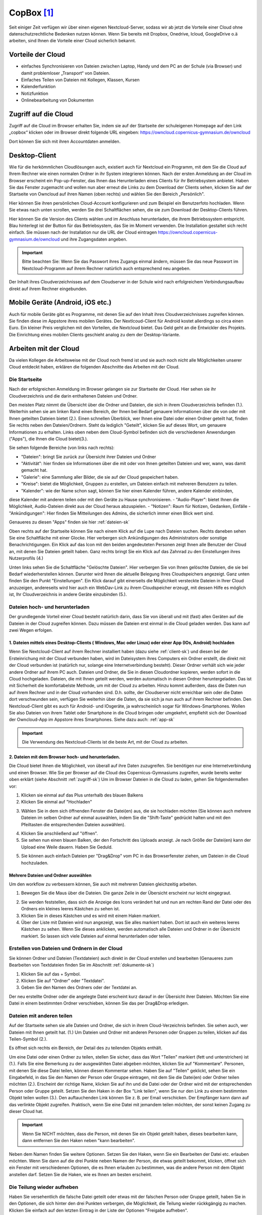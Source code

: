CopBox [#cloud]_
====================================

Seit einiger Zeit verfügen wir über einen eigenen Nextcloud-Server, sodass wir ab jetzt die Vorteile einer Cloud ohne datenschutzrechtliche Bedenken nutzen können. Wenn Sie bereits mit Dropbox, Onedrive, Icloud, GoogleDrive o.ä arbeiten, sind Ihnen die Vorteile einer Cloud sicherlich bekannt.

Vorteile der Cloud
-----------------------

- einfaches Synchronisieren von Dateien zwischen Laptop, Handy und dem PC an der Schule (via Browser) und damit problemloser „Transport“ von Dateien.
- Einfaches Teilen von Dateien mit Kollegen, Klassen, Kursen
- Kalenderfunktion
- Notizfunktion
- Onlinebearbeitung von Dokumenten


.. _zugriff-sk:

Zugriff auf die Cloud
-------------------------

Zugriff auf die Cloud im Browser erhalten Sie, indem sie auf der Startseite der schuleigenen Homepage auf den Link „copbox“ klicken oder im Browser direkt folgende URL eingeben:
https://owncloud.copernicus-gymnasium.de/owncloud

Dort können Sie sich mit ihren Accountdaten anmelden.

.. _client-sk:

Desktop-Client
---------------

Wie für die herkömmlichen Cloudlösungen auch, existiert auch für Nextcloud ein Programm, mit dem Sie die Cloud auf Ihrem Rechner wie einen normalen Ordner in ihr System integrieren können.
Nach der ersten Anmeldung an der Cloud im Browser erscheint ein Pop-up-Fenster, das Ihnen das Herunterladen eines Clients für ihr Betriebsystem anbietet. Haben Sie das Fenster zugemacht und wollen nun aber erneut die Links zu dem Download der Clients sehen, klicken Sie auf der Startseite von Owncloud auf ihren Namen (oben rechts) und wählen Sie den Bereich „Persönlich".

.. image:: /bilder/cloud/1.png

.. image:: /bilder/cloud/2.png

Hier können Sie ihren persönlichen Cloud-Account konfigurieren und zum Beispiel ein  Benutzerfoto hochladen. Wenn Sie etwas nach unten scrollen, werden Sie drei Schaltflächen sehen, die sie zum Download der Desktop-Clients führen.

.. image:: /bilder/cloud/3.png

Hier können Sie die Version des Clients wählen und im Anschluss herunterladen, die ihrem Betriebssystem entspricht. Blau hinterlegt ist der Button für das Betriebsystem, das Sie im Moment verwenden. Die Installation gestaltet sich recht einfach. Sie müssen nach der Installation nur die URL der Cloud eintragen https://owncloud.copernicus-gymnasium.de/owncloud und ihre Zugangsdaten angeben.

.. important:: Bitte beachten Sie: Wenn Sie das Passwort ihres Zugangs einmal ändern, müssen Sie das neue Passwort im Nextcloud-Programm auf ihrem Rechner natürlich auch entsprechend neu angeben.

Der Inhalt ihres Cloudverzeichnisses auf dem Cloudserver in der Schule wird nach erfolgreichem Verbindungsaufbau direkt auf ihrem Rechner eingebunden.


.. _app-sk:

Mobile Geräte (Android, iOS etc.)
-------------------------------------

Auch für mobile Geräte gibt es Programme, mit denen Sie auf den Inhalt ihres Cloudverzeichnisses zugreifen können. Sie finden diese im Appstore ihres mobilen Gerätes. Der Nextlcoud-Client für Android kostet allerdings so circa einen Euro. Ein kleiner Preis verglichen mit den Vorteilen, die Nextcloud bietet. Das Geld geht an die Entwickler des Projekts. Die Einrichtung eines mobilen Clients geschieht analog zu dem der Desktop-Variante.


.. _arbeiten-sk:

Arbeiten mit der Cloud
-----------------------------------------------------

Da vielen Kollegen die Arbeitsweise mit der Cloud noch fremd ist und sie auch noch nicht alle Möglichkeiten unserer Cloud entdeckt haben, erklären die folgenden Abschnitte das Arbeiten mit der Cloud.



.. _startseite-cloud-sk:

Die Startseite
^^^^^^^^^^^^^^^

Nach der erfolgreichen Anmeldung im Browser gelangen sie zur Startseite der Cloud. Hier sehen sie ihr Cloudverzeichnis und die darin enthaltenen Dateien und Ordner.

.. image:: /bilder/cloud/4.png

Den meisten Platz nimmt die Übersicht über die Ordner und Dateien, die sich in ihrem Cloudverzeichnis befinden (1.).
Weiterhin sehen sie am linken Rand einen Bereich, der Ihnen bei Bedarf genauere Informationen über die von oder mit Ihnen geteilten Dateien bietet (2.).
Einen schnellen Überblick, wer Ihnen eine Datei oder einen Ordner geteilt hat, finden Sie rechts neben den Dateien/Ordnern. Steht da lediglich "Geteilt", klicken
Sie auf dieses Wort, um genauere Informationen zu erhalten.
Links oben neben dem Cloud-Symbol befinden sich die verschiedenen Anwendungen ("Apps"), die Ihnen die Cloud bietet(3.).

Sie sehen folgende Bereiche (von links nach rechts):

- "Dateien": bringt Sie zurück zur Übersicht ihrer Dateien und Ordner
- "Aktivität": hier finden sie Informationen über die mit oder von Ihnen geteilten Dateien und wer, wann, was damit gemacht hat.
- "Galerie": eine Sammlung aller Bilder, die sie auf der Cloud gespeichert haben.
- "Kreise": bietet die Möglichkeit, Gruppen zu erstellen, um Dateien einfach mit mehreren Benutzern zu teilen.
- "Kalender": wie der Name schon sagt, können Sie hier einen Kalender führen, andere Kalender einbinden,
diese Kalender mit anderen teilen oder mit den Geräte zu Hause synchronisieren.
- "Audio-Player": bietet Ihnen die Möglichkeit, Audio-Dateien direkt aus der Cloud heraus abzuspielen.
- "Notizen": Raum für Notizen, Gedanken, Einfälle
- "Ankündigungen": Hier finden Sie Mitteilungen des Admins, die sicherlich immer einen Blick wert sind.


Genaueres zu diesen "Apps" finden sie hier :ref:`dateien-sk`

Oben rechts auf der Startseite können Sie nach einem Klick auf die Lupe nach Dateien suchen.
Rechts daneben sehen Sie eine Schaltfläche mit einer Glocke. Hier verbergen sich Ankündigungen des Administrators oder sonstige Benachrichtigungen.
Ein Klick auf das Icon mit den beiden angedeuteten Personen zeigt Ihnen alle Benutzer der Cloud an, mit denen Sie Dateien geteilt haben.
Ganz rechts bringt Sie ein Klick auf das Zahnrad zu den Einstellungen ihres Nutzerprofils (4.)

Unten links sehen Sie die Schaltfläche "Gelöschte Dateien". Hier verbergen Sie von Ihnen gelöschte Dateien, die sie bei Bedarf wiederherstellen können.
Darunter wird Ihnen die aktuelle Belegung Ihres Cloudspeichers angezeigt.
Ganz unten finden Sie den Punkt "Einstellungen". Ein Klick darauf gibt einerseits die Möglichkeit versteckte Dateien in Ihrer Cloud anzuzeigen, andereseits wird hier auch ein
WebDav-Link zu ihrem Cloudspeicher erzeugt, mit dessen Hilfe es möglich ist, Ihr Cloudverzeichnis in andere Geräte einzubinden (5.).


.. _dateien-hochladen-sk:

Dateien hoch- und herunterladen
^^^^^^^^^^^^^^^^^^^^^^^^^^^^^^^^

Der grundlegende Vorteil einer Cloud besteht natürlich darin, dass Sie von überall und mit (fast) allen Geräten auf die Dateien in der Cloud zugreifen können. Dazu müssen die Dateien erst einmal in die Cloud geladen werden. Das kann auf zwei Wegen erfolgen.

1. Dateien mittels eines Desktop-Clients ( Windows, Mac oder Linux) oder einer App (IOs, Android) hochladen
~~~~~~~~~~~~~~~~~~~~~~~~~~~~~~~~~~~~~~~~~~~~~~~~~~~~~~~~~~~~~~~~~~~~~~~~~~~~~~~~~~~~~~~~~~~~~~~~~~~~~~~~~~~~~

Wenn Sie Nextcloud-Client auf ihrem Rechner installiert haben (dazu siehe :ref:`client-sk`) und diesen bei der Ersteinrichung mit der Cloud verbunden haben, wird im Dateisystem ihres Computers ein Ordner erstellt, die direkt mit der Cloud verbunden ist (natürlich nur, solange eine Internetverbindung besteht). Dieser Ordner verhält sich wie jeder andere Ordner auf ihrem PC auch. Dateien und Ordner, die Sie in diesen Cloudordner kopieren, werden sofort in die Cloud hochgeladen. Dateien, die mit Ihnen geteilt werden, werden automatisch in diesen Ordner heruntergeladen. Das ist mit Sicherheit die komfortabelste Methode, um mit der Cloud zu arbeiten. Hinzu kommt außerdem, dass die Daten nun auf ihrem Rechner und in der Cloud vorhanden sind. D.h. sollte, der Cloudserver nicht erreichbar sein oder die Daten dort verschwunden sein, verfügen Sie weiterhin über die Daten, da sie sich ja nun auch auf ihrem Rechner befinden.
Den Nextcloud-Client gibt es auch für Android- und IOsgeräte, ja wahrscheinlich sogar für Windows-Smartphones. Wollen Sie also Dateien von ihrem Tablet oder Smartphone in die Cloud bringen oder umgekehrt, empfiehlt sich der Download der Owncloud-App im Appstore ihres Smartphones. Siehe dazu auch: :ref:`app-sk`


.. important:: Die Verwendung des Nextcloud-Clients ist die beste Art, mit der Cloud zu arbeiten.

2. Dateien mit dem Browser hoch- und herunterladen.
~~~~~~~~~~~~~~~~~~~~~~~~~~~~~~~~~~~~~~~~~~~~~~~~~~~~~~~

Die Cloud bietet Ihnen die Möglichkeit, von überall auf ihre Daten zuzugreifen. Sie benötigen nur eine Internetverbindung und einen Browser. Wie Sie per Browser auf die Cloud des Copernicus-Gymnasiums zugreifen, wurde bereits weiter oben erklärt (siehe Abschnitt :ref:`zugriff-sk`)
Um im Browser Dateien in die Cloud zu laden, gehen Sie folgendermaßen vor:

1. Klicken sie einmal auf das Plus unterhalb des blauen Balkens

2. Klicken Sie einmal auf "Hochladen"

.. image:: /bilder/cloud/5.png

3. Wählen Sie in dem sich öffnenden Fenster die Datei(en) aus, die sie hochladen möchten (Sie können auch mehrere Dateien im selben Ordner auf einmal auswählen, indem Sie die "Shift-Taste" gedrückt halten und mit den Pfeiltasten die entsprechenden Dateien auswählen).

.. image:: /bilder/cloud/upload-download/upload2.png

4. Klicken Sie anschließend auf "öffnen".

5. Sie sehen nun einen blauen Balken, der den Fortschritt des Uploads anzeigt. Je nach Größe der Datei(en) kann der Upload eine Weile dauern. Haben Sie Geduld.

.. image:: /bilder/cloud/upload-download/upload3.png

5. Sie können auch einfach Dateien per "Drag&Drop" vom PC in das Browserfenster ziehen, um Dateien in die Cloud hochzuladen.

.. image:: /bilder/cloud/upload-download/upload4.png


Mehrere Dateien und Ordner auswählen
~~~~~~~~~~~~~~~~~~~~~~~~~~~~~~~~~~~~~~~

Um den workflow zu verbessern können, Sie auch mit mehreren Dateien gleichzeitig arbeiten.

1. Bewegen Sie die Maus über die Dateien. Die ganze Zeile in der Übersicht erscheint nur leicht eingegraut.

.. image:: /bilder/cloud/mehrere-dateien/mehrere-dateien1.png

2. Sie werden feststellen, dass sich die Anzeige des Icons verändert hat und nun am rechten Rand der Datei oder des Ordners ein kleines leeres Kästchen zu sehen ist.

3. Klicken Sie in dieses Kästchen und es wird mit einem Haken markiert.

4. Über der Liste mit Dateien wird nun angezeigt, was Sie alles markiert haben. Dort ist auch ein weiteres leeres Kästchen zu sehen. Wenn Sie dieses anklicken, werden automatisch alle Dateien und Ordner in der Übersicht markiert. So lassen sich viele Dateien auf einmal herunterladen oder teilen.



.. _erstellen-sk:

Erstellen von Dateien und Ordnern in der Cloud
^^^^^^^^^^^^^^^^^^^^^^^^^^^^^^^^^^^^^^^^^^^^^^^^

Sie können Ordner und Dateien (Textdateien) auch direkt in der Cloud erstellen und bearbeiten (Genaueres zum Bearbeiten von Textdateien finden Sie im Abschnitt :ref:`dokumente-sk`)

1. Klicken Sie auf das + Symbol.

2. Klicken Sie auf "Ordner" oder "Textdatei".

3. Geben Sie den Namen des Ordners oder der Textdatei an.

Der neu erstellte Ordner oder die angelegte Datei erscheint kurz darauf in der Übersicht ihrer Dateien.
Möchten Sie eine Datei in einem bestimmten Ordner verschieben, können Sie das per Drag&Drop erledigen.


.. _dateien-teilen:

Dateien mit anderen teilen
^^^^^^^^^^^^^^^^^^^^^^^^^^^^

Auf der Startseite sehen sie alle Dateien und Ordner, die sich in ihrem Cloud-Verzeichnis befinden. Sie sehen auch,
wer Dateien mit Ihnen geteilt hat. (1.)
Um Dateien und Ordner mit anderen Personen oder Gruppen zu teilen, klicken auf das Teilen-Symbol (2.).

.. image:: /bilder/cloud/dateien-teilen/1.png

Es öffnet sich rechts ein Bereich, der Detail des zu teilenden Objekts enthält.

.. image:: /bilder/cloud/dateien-teilen/2.png

Um eine Datei oder einen Ordner zu teilen, stellen Sie sicher, dass das Wort "Teilen" markiert (fett und unterstrichen) ist (1.).
Falls Sie eine Bemerkung zu der ausgewählten Datei abgeben möchten, klicken Sie auf "Kommentare". Personen, mit denen Sie
diese Datei teilen, können diesen Kommentar sehen.
Haben Sie auf "Teilen" geklickt, sehen Sie ein Eingabefeld, in das Sie den Namen der Person oder Gruppe eintragen, mit dem Sie die
Datei(en) oder Ordner teilen möchten (2.).
Erscheint der richtige Name, klicken Sie auf ihn und die Datei oder der Ordner wird mit der entsprechenden Person oder Gruppe geteilt.
Setzen Sie den Haken in der Box "Link teilen", wenn Sie nur den Link zu einem bestimmten Objekt teilen wollen (3.). Den auftauchenden Link können Sie z. B.
per Email verschicken. Der Empfänger kann dann auf das verlinkte Objekt zugreifen. Praktisch, wenn Sie eine Datei mit jemandem teilen möchten, der sonst keinen Zugang
zu dieser Cloud hat.

.. image:: /bilder/cloud/dateien-teilen/3.png


.. important:: Wenn Sie NICHT möchten, dass die Person, mit denen Sie ein Objekt geteilt haben, dieses bearbeiten kann, dann entfernen Sie den Haken neben "kann bearbeiten".


Neben dem Namen finden Sie weitere Optionen. Setzen Sie den Haken, wenn Sie ein Bearbeiten der Datei etc. erlauben möchten.
Wenn Sie dann auf die drei Punkte neben Namen der Person, die etwas geteilt bekommt, klicken, öffnet sich ein Fenster mit verschiedenen Optionen,
die es Ihnen erlauben zu bestimmen, was die andere Person mit dem Objekt anstellen darf. Setzen Sie die Haken, wie es Ihnen am besten erscheint.

.. image:: /bilder/cloud/dateien-teilen/4.png


Die Teilung wieder aufheben
^^^^^^^^^^^^^^^^^^^^^^^^^^^^^

Haben Sie versehentlich die falsche Datei geteilt oder etwas mit der falschen Person oder Gruppe geteilt, haben Sie in den Optionen, die sich hinter den drei Punkten
verbergen, die Möglichkeit, die Teilung wieder rückkgängig zu machen. Klicken Sie einfach auf den letzten Eintrag in der Liste der Optionen "Freigabe aufheben".

.. image:: /bilder/cloud/dateien-teilen/5.png

Das geteilte Objekt verschwindet daraufhin aus dem Cloudverzeichnis der Person(en), mit der Sie es geteilt haben.


Gelöschte Dateien
^^^^^^^^^^^^^^^^^^

Sollten Sie einmal versehentlich Dateien aus der Cloud gelöscht haben, so lassen sich diese ganz einfach wiederherstellen.

1. Im Startfenster der Owncloud sehen Sie links unten eine Schaltfläche "Gelöschte Dateien".

.. image:: /bilder/cloud/gelöschte-dateien/gelöschte-dateien1.png

2. Klicken Sie darauf, um sich eine Liste mit den von Ihnen gelöschten Dateien und Ordnern anzeigen zu lassen.

3. Klicken Sie auf die Schaltfläche "Wiederherstellen", um die Datei oder den Ordner wiederherzustellen.

.. image:: /bilder/cloud/gelöschte-dateien/gelöschte-dateien2.png

Die Datei bzw. der Ordner befindet sich kurz darauf wieder unter ihren Dateien. Mit einem Klick auf Haussymbol (oben, Mitte links) oder auf die Schaltfläche "Alle Dateien" gelangen Sie wieder zur Startseite zurück.

.. image:: /bilder/cloud/gelöschte-dateien/gelöschte-dateien3.png



.. _apps-sk:

Die verschiedenen Apps
--------------------------

.. _dateien-sk:

"Dateien"
^^^^^^^^^^^^^

Ein Klick auf dieses Symbol bringt Sie wieder zurück zur Startseite, wo Sie ihre gespeicherten Dateien und Ordner finden. Zur Arbeitsweise mit Dateien und Ordnern siehe :ref:`arbeiten-sk`



.. _aktivität-sk:

"Aktivität"
^^^^^^^^^^^^^


.. _dokumente-sk:

"Dokumente"
^^^^^^^^^^^^^



.. _galerie-sk:

"Galerie"
^^^^^^^^^^^^^


.. _kreise-sk:

"Kreise" - Gruppen erstellen
^^^^^^^^^^^^^^^^^^^^^^^^^^^^^

Diese App bietet Ihnen die Möglichkeit, Gruppen zu erstellen, um Dateien gleichzeitig mit mehreren Benutzern zu teilen
oder an geteilten Dateien zu arbeiten (Oberstufenkurs, Fachschaften, AGs). Es besteht mit dieser App nicht mehr die Notwendigkeit,
Gruppen erst in der Schulkonsole anlegen zu müssen, um Dateien mit mehreren Benutzern zu teilen. Die Möglichkeit, eine Gruppe zuerst in der
Schulkonsole als Projekt anzulegen, besteht aber weiterhin. Wie man das macht, finden Sie hier: :ref:`kurs-sk`
Die App erreichen Sie, indem Sie auf das Kreissymbol in der Menuleiste auf der Startseite der Cloud klicken:

.. image:: /bilder/cloud/kreise-app/1.png

Sie werden nun auf die Startseite der "Kreise-App" wieter geleitet.

.. image:: /bilder/cloud/kreise-app/2.png

Die Startseite der App ist in drei Teile gegliedert:

1. Hier können Sie eine Gruppe (Kreis) erstellen sowie die Art der Gruppe auswählen.

2. Hier sehen Sie eine Übersicht über alle bereits angelegten Gruppen (Kreise). Sie können hier gezielt nach
bestimmten Gruppen suchen oder die Liste der vorhandenen Gruppen filtern nach a) Kreisen, denen Sie angehören
oder b) Kreisen, deren Besitzer Sie sind (Kreise, die Sie erstellt haben).

3. Hier sehen Sie eine Übersicht über die momentan ausgewählte Gruppe und ihre Mitglieder. Je nach Art der Gruppe ("Persönliche Kreise", "Öffentliche Kreise", "Geschlossene Kreise", "Geheime Kreise")
können Sie hier weitere Teilnehmer einladen. Wenn Sie der Besitzer/ Ersteller des Kreises sind, können Sie hier immer neue Mitglieder in den Kreis/ die Gruppe aufnehmen.


Einen Kreis erstellen
~~~~~~~~~~~~~~~~~~~~~~~~~

Um eine Gruppe zu erstellen, gehen Sie folgendermaßen vor:

1. Geben Sie den Namen des Kreises ein, den Sie erstellen wollen (Bereich 1. oben links).

.. image:: /bilder/cloud/kreise-app/3.png

2. Wählen Sie nun in Dropdown-Menu "Bitte Kreis-Typ wählen" die Art des Kreises aus. Es stehen Ihnen vier Arten von Kreisen zur Verfügung:
Die Beschreibung der jeweiligen Kreise entnehmen Sie bitte den fogenden Bildern

2.1 Persönliche Kreise

.. image:: /bilder/cloud/kreise-app/4.png

2.2. Öffentliche Kreise

.. image:: /bilder/cloud/kreise-app/5.png

2.3 Geschlossene Kreise

.. image:: /bilder/cloud/kreise-app/6.png

2.4 Geheime Kreise

.. image:: /bilder/cloud/kreise-app/7.png

Die Beshreibung der Eigenschaften der diversen Kreise können Sie sich jederzeit anzeigen lassen, indem Sie auf die Schaltflächen im linken unteren Bereich klicken.
Abschließen klicken Sie auf die Schaltfläche "Creation",  um den Kreis zu erstellen.

.. image:: /bilder/cloud/kreise-app/8.png


Personen zu einem Kreis hinzufügen
~~~~~~~~~~~~~~~~~~~~~~~~~~~~~~~~~~~

Nachdem Sie einen Kreis erstellt haben, finden Sie diesen im mittleren Bereich der Seite (2.).
Um Personen diesem Kreis hinzuzufügen, klicken Sie den gewünschten Kreis einmal an. Er erscheint daraufhin im rechten Bereich
der Seite (3.)

.. image:: /bilder/cloud/kreise-app/9.png

Klicken Sie nun auf das Icon mit der stilisierten Person. Es erscheint eine Eingabefläche, in der Sie nach dem Namen der Person
suchen können, die Sie dem Kreis hinzufügen möchten. Klicken Sie die entsprechende Person an und sie wird dem Kreis hinzugefügt.
Alle Mitglieder einer Gruppe erscheinen nun in einer Liste. Interessant ist hier vor allem die Spalte "Status".
hier sehen Sie, ob eine Person ihre "Einladung" in die Gruppen bereits bestätigt hat (die Person hat dann den Status "Mitglied")
oder ob eine Person, die Sie eingeladen haben, dieser Einladung noch nicht gefolgt ist ( Status "Eingeladen").
Haben Sie jemanden fälschlicherweise in eine Gruppen eingeladen und möchte Sie diese wieder aus der Gruppe entfernen,
klicken Sie auf den Status. Es öffnet sich ein Dropdown-Menu, das Ihnen anbietet, die Person wieder zu entfernen.

.. image:: /bilder/cloud/kreise-app/10.png


Einen Kreis löschen
~~~~~~~~~~~~~~~~~~~~

Möchten Sie eine Kreis wieder löschen, wählen Sie im mittleren Bereich (2.) den entsprechenden Kreis aus, indem Sie ihn anklicken.
Der Kreis wird nun im rechten Bereich der Seite angezeigt (3.). Klicken Sie rechts oben auf der Mülltonnensymbol, um den Kreis
zu löschen. Es erscheint ein Pop-up-Menu, das Sie auffodert, das Löschen zu bestätigen.

.. important:: Bitte beachten Sie, dass Sie nur dann einen Kreis löschen können, wenn Sie der Eigentümer des Kreises sind.


Dateien mit einem Kreis teilen
~~~~~~~~~~~~~~~~~~~~~~~~~~~~~~~

Mit dem angelegten Kreis können Sie nun Dateien austauschen (wenn Sie Mitglied des Kreises sind).
das funktioniert auf die übliche Art und Weise. Siehe dazu :ref:`dateien-teilen`






.. _kontakte-sk:

"Kontakte"
^^^^^^^^^^^^^



.. _kalender-sk:

"Kalender"
^^^^^^^^^^^^^

Die Cloud verfügt über eine Kalender-App, mit dem man alle möglichen Termine verwalten kann.
So könnten Sie zum Beispiel einen Terminkalender für Ihre eigene Klasse einrichten oder den "Klausuren- und Exkurisionenkalender" verwenden.
Selbstverständlich können hier angelegte Kalender auch in beliebige Programme (Outlook, Thunderbird etc.) integrieren
und mit diesen Programmen den Kalender sehr bequem bearbeiten.
Natürlich können Sie mit dem Kalender auch in der Webansicht arbeiten.
Im folgenden werden einige der Features erklärt ("Klausuren- und Exkursionenkalender" sowie die Einbindung eines Cloud-Kalenders in ein Email-Programm (hier Thunderbird).
Zur Kalender-App gelangen Sie, indem Sie sich über den Link auf der Homepage an der Cloud anmelden.
Siehe dazu den folgende Link ( :ref:`zugriff-sk` )



Cloud-Kalender in Thunderbird importieren
~~~~~~~~~~~~~~~~~~~~~~~~~~~~~~~~~~~~~~~~~~~~


1. Auf der Startseite der Cloud auf Kalendericon klicken. (1.)

.. image:: /bilder/cloud/kalender-app/1.png

2. Nun auf der linken Seite auf "Arbeiten und Exkursionen klicken. (2.)

3. Jetzt neben "Arbeiten und Exkursionen" auf die drei Punkte klicken. (3.)

4. Als nächstes auf "Link" klicken. (4.)

.. image:: /bilder/cloud/kalender-app/2.png

5.Den erscheinenden Link markieren und kopieren. (5.)

.. image:: /bilder/cloud/kalender-app/3.png


Jetzt öffnen Sie bitte auf Ihrem Rechner Thunderbird und gehen zur Kalenderansicht:  "Termine und Aufgabe" -> Kalender.

6. In der Spalte Kalender rechtsklicken und "Neuer Kalender" auswählen (6.)

.. image:: /bilder/cloud/kalender-app/4.png

7. Hier als Ort des Kalenders "Im Netzwerk" auswählen und  "Weiter" klicken. (7.)

.. image:: /bilder/cloud/kalender-app/5.png

8.  Im folgenden Fenster als Format "CalDAV" auswählen. (8.)

9. Bei "Adresse" den vorhin kopierten Link aus der Cloud einfügen (9.) und auf "Weiter" klicken.

.. image:: /bilder/cloud/kalender-app/6.png

10. Einen aussagekräftigen Namen überlegen und eintippen. Dieser wird nur Ihnen in der Kalenderleiste von Thunderbird angezeigt. (10.)
Wählen Sie Farbe aus, um die Termine dieses Kalender von anderen evt. eingerichteten gut unterscheiden zu können.(11.)
Geben Sie nun eine Emailadresse auswählen, unter der sie benachrichtigt werden möchten ( z. B. ihre Dienstemailadresse wäre möglich,
wenn diese in Thunderbird eingerichtet ist.) (12.)
Dann auf "Weiter" klicken.

.. image:: /bilder/cloud/kalender-app/7.png

10. Im darauf folgenden Fenster sollte jetzt die Meldung "Ihr Kalender wurde erstellt" erscheinen.
Wenn ja,  auf "Fertigstellen" klicken. (13.)

.. image:: /bilder/cloud/kalender-app/8.png

.. important:: Sie werden nun aufgefordert, einmalig ihre Anmeldedaten für die Cloud einzugeben. Zum Abschließen auf "Fertigstellen" klicken.

12. Der neu angelegte Kalender erscheint nun links in der Leiste "Kalender".
Termine dieses Kalender erscheinen in der von Ihnen ausgewählten Farbe.
Diese können Sie nach Belieben ändern, indem Sie nach einem Rechtsklick auf den Namen des Kalenders in der Kalenderleiste auf Eigenschaften klicken. Im aufgehenden Fenster lassen sich nun neben der Farbe auch die Emailadresse und der Zeitintervall, wie oft der Kalender aktualisiert werden soll, einstellen.


Arbeiten mit einem Kalender in einem Email-Programm (Hier am Beispiel Thunderbird)
~~~~~~~~~~~~~~~~~~~~~~~~~~~~~~~~~~~~~~~~~~~~~~~~~~~~~~~~~~~~~~~~~~~~~~~~~~~~~~~~~~~~

1. Im Kalenderfenster von Thunderbird (Termine und Aufgaben -> Kalender) Doppelklick in ein Feld.

.. image:: /bilder/cloud/kalender-app/9.png

Im nun erscheinenden Fenster können die Parameter ihres Termins angeben:
Titel des Termins (1.), Dauer des Termins (2.), ob sich der Termin wiederholen soll (3.), ob sie per Mail an den Termin erinnert werden wollen (4.), genauere Beschreibung des Termins (5.).

.. important:: Bitte achten Sie darauf, dass Sie den anzulegenden Termin in den richtigen Kalender eintragen!!!!! (6.)

2. Wenn Sie mit ihren Angaben zufrieden sind, klicken Sie auf "Speichern und schließen". (7.)

3. Wenn Sie einen Termin in einen Kalender eingetragen haben, der sich irgendwo im Netz befindet (zum Beispiel ein Kalender in der Cloud),
klicken Sie auf "Synchronisieren", um den angelegten Termin mit dem entfernten Kalender sofort zu synchronisieren.

.. image:: /bilder/cloud/kalender-app/10.png

Eine Klassenarbeit oder eine Exkursion in den Kalender "Arbeiten u. Exkursionen" eintragen
~~~~~~~~~~~~~~~~~~~~~~~~~~~~~~~~~~~~~~~~~~~~~~~~~~~~~~~~~~~~~~~~~~~~~~~~~~~~~~~~~~~~~~~~~~~~~~

Seit Schuljahresbeginn (2017/18) existieren für die Lehrer mehrere Kalender in der Cloud, in denen jeder seine Klassenarbeiten und Exkursionen
eintragen kann.

.. image:: /bilder/cloud/kalender-app/16.png

Für jede Klasse bzw. Klassenstufe wurde ein eigener Kalender erstellt! Damit die Übersichtlichkeit gewahrt bleibt, kann man alle Kalender, die man nicht zu sehen wünscht, mit einem Klick
auf den farbigen Punkt links neben dem Kalendernamen, ausblenden. Übrig bleiben in der Terminübersich rechts dann nur die farbig markierten Kalender.
Ziel dieser Kalender ist es, den z.T. unübersichtlichen Plan, in den jeder handschriflich seine Arbeiten eingetragen hat, zu ersetzen.
Der Vorteil liegt auf der Hand: Man kann in Ruhe zu Hause seine Klassenarbeit planen und eintragen, da die Kalender rund um die Uhr auch von
zu Hause (oder von anderswo) aus erreichbar sind. Man kann diese Kalender bequem in ein Email-Programm mit Kalenderfunktion einbinden (Thunderbird, Outlook, Apple-Variante)
oder auch in eine entsprechende App einbinden, um die Kalender auch auf mobilen Geräten verfügbar zu machen. Wie man einen Termin in einem Email-Prgramm
anlegt hat das vorige Kapitel beschrieben (Für Outlook und andere gilt ein ähnliches Vorgehen).
Dieses Kapitel beschreibt, wie man eine Klassenarbeit oder eine Exkursion in diese Kalender einträgt, wenn man die Kalender im Browser benutzt.

.. important:: Allerdings sollten Sie folgende Punkte bedenken:  1. Der Netzwerkberater stellt die Funktionalität bereit und ist nicht für fehlerhafte oder nicht korrekt angelegte Einträge verantwortlich. Vergewissern Sie sich daher bitte immer,a) ob der Inhalt des Eintrags korrekt ist, b) der Eintrag in dem richtigen Kalender ("Arbeiten u. Exkursionen") angelegt wurde und c), dass der Eintrag gespeichtert wurde. Bedenken Sie weiterhin, dass Sie die Einträge der Kollegen verändern und löschen können. Bitte vermeiden Sie dies unbedingt.

Wenn Sie nun also eine Klassenarbeit oder eine Exkursion in den gemeinsamen Kalender eintragen möchten und dabei die Webansicht des Kalender verwenden möchten, gehen bitte wie folgt vor:

1. :ref:`zugriff-sk`

2. Klicken Sie Hauptfenster in der Leiste der Apps auf das Kalendersymbol

.. image:: /bilder/cloud/kalender-app/11.png

3. Sie werden zur Kalender-App weitergeleitet. Die meisten Platz auf dem Bildschirm nimmt die Kalenderübersicht ein. Ein Kästchen pro Tag.
Links oben sehen sie den angezeigten Monat und das Jahr. Klicken Sie auf die Pfeile links oder rechts neben Anzeige von Monat und Jahr, um zum gewünschten Termin zu gelangen.
Klicken Sie auf die Schaltflächen "Tag", "Woche", "Monat" oder "Heute", um die Ansicht zu ändern. Die Übersicht rechts verändert sich entsprechend.
Weiterhin sehen Sie links alle Kalender die sie angelegt haben, oder die mit Ihnen geteilt wurden. Das sind wahrscheinlich nur zwei. Ein blau markierter mit dem Namen "Persönlich" für ihre eigenen Termine und einen rot markierten darunter mit dem Namen "Arbeiten und Exkursionen".

.. image:: /bilder/cloud/kalender-app/12.png

4. Um eine Klassenarbeit oder eine Exkursion in diesem Kalender einzutragen, doppelklicken Sie auf das gewünschte Datum in der Übersicht.
Es öffnet sich ein Fenster, in das sie bitte den Namen des Eintrags eintragen ("Titel der Veranstaltung") sowie die Dauer (die Uhrzeit).

.. important:: Um die Übersichtlichkeit zu erhöhen und um für ein einheitliches Erscheinungsbild zu sorgen halten Sie sich bitte an folgende Schreibweise: Klasse,Fach,Lehrerkürzel. Zum Beispiel: 9d,D,Hu

.. image:: /bilder/cloud/kalender-app/13.png

.. important:: Achten Sie darauf, dass Sie den richtigen Kalender ausgewählt haben. Klicken Sie auf das Dropdown-Menu und wählen Sie den Kalender derjenigen Klasse, in den Sie eine Klassenarbeit oder eine Exkursion
eintragen möchten, z. B. "6a".

Sind alle Angaben korrekt und der richtige Kalender ausgewählt, klicken Sie auf die Schaltfläche "Erstellen" unten rechts.

.. image:: /bilder/cloud/kalender-app/14.png

Wenn alles geklappt hat, erscheint der Termin in der Kalenderübersicht in roter Farbe! Der Termin ist nun für alle anderen Kollegen sichtbar.

.. image:: /bilder/cloud/kalender-app/15.png


"Lesezeichen"
^^^^^^^^^^^^^

"Ankündigungen"
^^^^^^^^^^^^^^^^

Benutzerhandbuch
^^^^^^^^^^^^^^^^

Weitere Informationen finden Sie im englischsprachigen Benutzerhandbuch von Nextcloud, das Sie unter folgender URL finden:
https://docs.nextcloud.com/server/12/user_manual/



.. [#cloud] Im Sommer 2017 haben wir eine technische Änderung vorgenommen und sind von Owncloud zu Nextcloud gewechselt. Zu erreichen ist die neue Cloud aber unter dem alten Namen https://owncloud.copernicus-gymnasium.de/owncloud.
